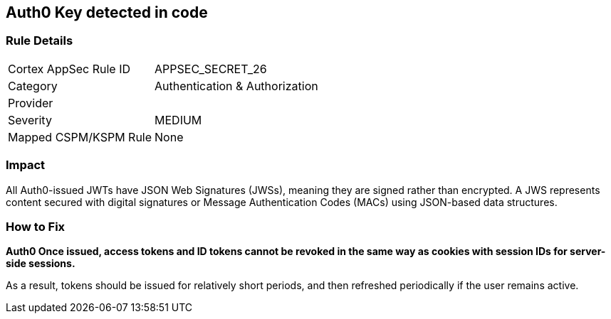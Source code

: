 == Auth0 Key detected in code


=== Rule Details

[cols="1,2"]
|===
|Cortex AppSec Rule ID |APPSEC_SECRET_26
|Category |Authentication & Authorization
|Provider |
|Severity |MEDIUM
|Mapped CSPM/KSPM Rule |None
|===
 



=== Impact
All Auth0-issued JWTs have JSON Web Signatures (JWSs), meaning they are signed rather than encrypted.
A JWS represents content secured with digital signatures or Message Authentication Codes (MACs) using JSON-based data structures.

=== How to Fix


*Auth0 Once issued, access tokens and ID tokens cannot be revoked in the same way as cookies with session IDs for server-side sessions.* 


As a result, tokens should be issued for relatively short periods, and then refreshed periodically if the user remains active.
